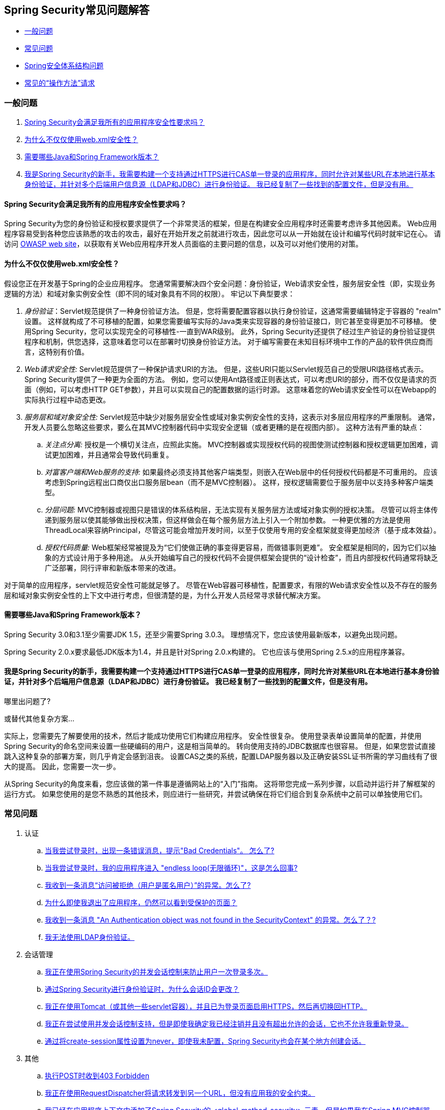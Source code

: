 [[appendix-faq]]
== Spring Security常见问题解答

* <<appendix-faq-general-questions,一般问题>>
* <<appendix-faq-common-problems,常见问题>>
* <<appendix-faq-architecture, Spring安全体系结构问题>>
* <<appendix-faq-howto,常见的“操作方法”请求>>

[[appendix-faq-general-questions]]
=== 一般问题

. <<appendix-faq-other-concerns,Spring Security会满足我所有的应用程序安全性要求吗？>>
. <<appendix-faq-web-xml,为什么不仅仅使用web.xml安全性？>>
. <<appendix-faq-requirements,需要哪些Java和Spring Framework版本？>>
. <<appendix-faq-start-simple,我是Spring Security的新手，我需要构建一个支持通过HTTPS进行CAS单一登录的应用程序，同时允许对某些URL在本地进行基本身份验证，并针对多个后端用户信息源（LDAP和JDBC）进行身份验证。 我已经复制了一些找到的配置文件，但是没有用。>>


[[appendix-faq-other-concerns]]
==== Spring Security会满足我所有的应用程序安全性要求吗？

Spring Security为您的身份验证和授权要求提供了一个非常灵活的框架，但是在构建安全应用程序时还需要考虑许多其他因素。 Web应用程序容易受到各种您应该熟悉的攻击的攻击，最好在开始开发之前就进行攻击，因此您可以从一开始就在设计和编写代码时就牢记在心。 请访问 http://www.owasp.org/[OWASP web site]，以获取有关Web应用程序开发人员面临的主要问题的信息，以及可以对他们使用的对策。

[[appendix-faq-web-xml]]
==== 为什么不仅仅使用web.xml安全性？

假设您正在开发基于Spring的企业应用程序。 您通常需要解决四个安全问题：身份验证，Web请求安全性，服务层安全性（即，实现业务逻辑的方法）和域对象实例安全性（即不同的域对象具有不同的权限）。 牢记以下典型要求：

. __身份验证__：Servlet规范提供了一种身份验证方法。 但是，您将需要配置容器以执行身份验证，这通常需要编辑特定于容器的 "realm" 设置。 这样就构成了不可移植的配置，如果您需要编写实际的Java类来实现容器的身份验证接口，则它甚至变得更加不可移植。
使用Spring Security，您可以实现完全的可移植性-一直到WAR级别。 此外，Spring Security还提供了经过生产验证的身份验证提供程序和机制，供您选择，这意味着您可以在部署时切换身份验证方法。 对于编写需要在未知目标环境中工作的产品的软件供应商而言，这特别有价值。

. __Web请求安全性:__ Servlet规范提供了一种保护请求URI的方法。 但是，这些URI只能以Servlet规范自己的受限URI路径格式表示。 Spring Security提供了一种更为全面的方法。 例如，您可以使用Ant路径或正则表达式，可以考虑URI的部分，而不仅仅是请求的页面（例如，可以考虑HTTP GET参数），并且可以实现自己的配置数据的运行时源。 这意味着您的Web请求安全性可以在Webapp的实际执行过程中动态更改。

. __服务层和域对象安全性:__ Servlet规范中缺少对服务层安全性或域对象实例安全性的支持，这表示对多层应用程序的严重限制。 通常，开发人员要么忽略这些要求，要么在其MVC控制器代码中实现安全逻辑（或者更糟的是在视图内部）。 这种方法有严重的缺点：

.. __关注点分离:__ 授权是一个横切关注点，应照此实施。 MVC控制器或实现授权代码的视图使测试控制器和授权逻辑更加困难，调试更加困难，并且通常会导致代码重复。

.. __对富客户端和Web服务的支持:__ 如果最终必须支持其他客户端类型，则嵌入在Web层中的任何授权代码都是不可重用的。 应该考虑到Spring远程出口商仅出口服务层bean（而不是MVC控制器）。 这样，授权逻辑需要位于服务层中以支持多种客户端类型。

.. __分层问题:__ MVC控制器或视图只是错误的体系结构层，无法实现有关服务层方法或域对象实例的授权决策。 尽管可以将主体传递到服务层以使其能够做出授权决策，但这样做会在每个服务层方法上引入一个附加参数。 一种更优雅的方法是使用ThreadLocal来容纳Principal，尽管这可能会增加开发时间，以至于仅使用专用的安全框架就变得更加经济（基于成本效益）。

.. __授权代码质量:__ Web框架经常被提及为“它们使做正确的事变得更容易，而做错事则更难”。 安全框架是相同的，因为它们以抽象的方式设计用于多种用途。 从头开始编写自己的授权代码不会提供框架会提供的“设计检查”，而且内部授权代码通常将缺乏广泛部署，同行评审和新版本带来的改进。


对于简单的应用程序，servlet规范安全性可能就足够了。 尽管在Web容器可移植性，配置要求，有限的Web请求安全性以及不存在的服务层和域对象实例安全性的上下文中进行考虑，但很清楚的是，为什么开发人员经常寻求替代解决方案。

[[appendix-faq-requirements]]
==== 需要哪些Java和Spring Framework版本？

Spring Security 3.0和3.1至少需要JDK 1.5，还至少需要Spring 3.0.3。 理想情况下，您应该使用最新版本，以避免出现问题。

Spring Security 2.0.x要求最低JDK版本为1.4，并且是针对Spring 2.0.x构建的。 它也应该与使用Spring 2.5.x的应用程序兼容。


[[appendix-faq-start-simple]]
==== 我是Spring Security的新手，我需要构建一个支持通过HTTPS进行CAS单一登录的应用程序，同时允许对某些URL在本地进行基本身份验证，并针对多个后端用户信息源（LDAP和JDBC）进行身份验证。 我已经复制了一些找到的配置文件，但是没有用。
哪里出问题了?

或替代其他复杂方案...

实际上，您需要先了解要使用的技术，然后才能成功使用它们构建应用程序。 安全性很复杂。 使用登录表单设置简单的配置，并使用Spring Security的命名空间来设置一些硬编码的用户，这是相当简单的。 转向使用支持的JDBC数据库也很容易。 但是，如果您尝试直接跳入这种复杂的部署方案，则几乎肯定会感到沮丧。 设置CAS之类的系统，配置LDAP服务器以及正确安装SSL证书所需的学习曲线有了很大的提高。 因此，您需要一次一步。

从Spring Security的角度来看，您应该做的第一件事是遵循网站上的“入门”指南。 这将带您完成一系列步骤，以启动并运行并了解框架的运行方式。 如果您使用的是您不熟悉的其他技术，则应进行一些研究，并尝试确保在将它们组合到复杂系统中之前可以单独使用它们。

[[appendix-faq-common-problems]]
=== 常见问题

. 认证
.. <<appendix-faq-bad-credentials>>
.. <<appendix-faq-login-loop>>
.. <<appendix-faq-anon-access-denied>>
.. <<appendix-faq-cached-secure-page>>
.. <<auth-exception-credentials-not-found>>
.. <<appendix-faq-ldap-authentication>>
. 会话管理
.. <<appendix-faq-concurrent-session-same-browser>>
.. <<appendix-faq-new-session-on-authentication>>
.. <<appendix-faq-tomcat-https-session>>
.. <<appendix-faq-session-listener-missing>>
.. <<appendix-faq-unwanted-session-creation>>
. 其他
.. <<appendix-faq-forbidden-csrf>>
.. <<appendix-faq-no-security-on-forward>>
.. <<appendix-faq-method-security-in-web-context>>
.. <<appendix-faq-no-filters-no-context>>
.. <<appendix-faq-method-security-with-taglib>>

[[appendix-faq-bad-credentials]]
==== 当我尝试登录时，出现一条错误消息，提示"Bad Credentials"。 怎么了?

这意味着认证失败。 并没有说明原因，因为最好避免提供可能有助于攻击者猜测帐户名或密码的详细信息。

这也意味着，如果您在论坛中提出此问题，除非您提供其他信息，否则您将无法获得答案。 与任何问题一样，您应该检查调试日志的输出，注意所有异常堆栈跟踪和相关消息。 在调试器中单步执行代码以查看身份验证失败的原因以及原因。
编写一个测试案例，在应用程序外部练习您的身份验证配置。 失败通常是由于数据库中存储的密码数据与用户输入的密码数据不同。 如果使用哈希密码，请确保存储在数据库中的值与应用程序中配置的 `PasswordEncoder` 产生的值完全相同。

[[appendix-faq-login-loop]]
==== 当我尝试登录时，我的应用程序进入 "endless loop(无限循环)"，这是怎么回事?

无限循环和重定向到登录页面的常见用户问题是由于不小心将登录页面配置为“安全”资源引起的。 通过从安全过滤器链中排除登录页面或将其标记为需要 ROLE_ANONYMOUS，确保您的配置允许匿名访问登录页面。

如果您的AccessDecisionManager包含AuthenticatedVoter，则可以使用属性 "IS_AUTHENTICATED_ANONYMOUSLY"。 如果您使用标准命名空间配置设置，则该选项自动可用。

从Spring Security 2.0.1开始，当您使用基于命名空间的配置时，将在加载应用程序上下文时进行检查，并且如果登录页面似乎受到保护，则会记录一条警告消息。

[[appendix-faq-anon-access-denied]]
==== 我收到一条消息“访问被拒绝（用户是匿名用户）”的异常。怎么了?

这是调试级别的消息，它在匿名用户首次尝试访问受保护的资源时发生。

[source]
----

DEBUG [ExceptionTranslationFilter] - Access is denied (user is anonymous); redirecting to authentication entry point
org.springframework.security.AccessDeniedException: Access is denied
at org.springframework.security.vote.AffirmativeBased.decide(AffirmativeBased.java:68)
at org.springframework.security.intercept.AbstractSecurityInterceptor.beforeInvocation(AbstractSecurityInterceptor.java:262)

----

这是正常现象，无需担心。


[[appendix-faq-cached-secure-page]]
==== 为什么即使我退出了应用程序，仍然可以看到受保护的页面？

造成这种情况的最常见原因是您的浏览器已经缓存了该页面，并且您看到的是从浏览器缓存中检索到的副本。 通过检查浏览器是否确实在发送请求来验证这一点（检查服务器访问日志，调试日志或使用合适的浏览器调试插件，例如Firefox的“ Tamper Data”）。 这与Spring Security无关，您应该配置应用程序或服务器以设置适当的Cache-Control响应头。 请注意，永远不会缓存SSL请求。


[[auth-exception-credentials-not-found]]
==== 我收到一条消息  "An Authentication object was not found in the SecurityContext" 的异常。怎么了？?

这是另一条调试级别消息，该消息在匿名用户首次尝试访问受保护的资源时出现，但是在您的过滤器链配置中没有 `AnonymousAuthenticationFilter` 时出现。

[source]
----

DEBUG [ExceptionTranslationFilter] - Authentication exception occurred; redirecting to authentication entry point
org.springframework.security.AuthenticationCredentialsNotFoundException:
							An Authentication object was not found in the SecurityContext
at org.springframework.security.intercept.AbstractSecurityInterceptor.credentialsNotFound(AbstractSecurityInterceptor.java:342)
at org.springframework.security.intercept.AbstractSecurityInterceptor.beforeInvocation(AbstractSecurityInterceptor.java:254)
----

这是正常现象，无需担心。


[[appendix-faq-ldap-authentication]]
==== 我无法使用LDAP身份验证。
我的配置有什么问题？

请注意，LDAP目录的权限通常不允许您读取用户密码。 因此，通常无法使用 <<appendix-faq-what-is-userdetailservice,什么是 `UserDetailsService`>>这一节，Spring Security将存储的密码与用户提交的密码进行比较。 最常见的方法是使用LDAP“绑定”，这是 https://en.wikipedia.org/wiki/Lightweight_Directory_Access_Protocol[the LDAP protocol]支持的操作之一。
通过这种方法，Spring Security通过尝试以用户身份验证目录来验证密码。

LDAP认证最常见的问题是缺乏对目录服务器树结构和配置的了解。 不同公司的情况会有所不同，因此您必须自己找出来。 在将Spring Security LDAP配置添加到应用程序之前，最好使用标准Java LDAP代码（不涉及Spring Security）编写一个简单的测试，并确保您可以使其首先工作。 例如，要验证用户身份，可以使用以下代码：

[source,java]
----

@Test
public void ldapAuthenticationIsSuccessful() throws Exception {
		Hashtable<String,String> env = new Hashtable<String,String>();
		env.put(Context.SECURITY_AUTHENTICATION, "simple");
		env.put(Context.SECURITY_PRINCIPAL, "cn=joe,ou=users,dc=mycompany,dc=com");
		env.put(Context.PROVIDER_URL, "ldap://mycompany.com:389/dc=mycompany,dc=com");
		env.put(Context.SECURITY_CREDENTIALS, "joespassword");
		env.put(Context.INITIAL_CONTEXT_FACTORY, "com.sun.jndi.ldap.LdapCtxFactory");

		InitialLdapContext ctx = new InitialLdapContext(env, null);

}

----

==== 会话管理

会话管理问题是论坛问题的常见来源。 如果您正在开发Java Web应用程序，则应了解如何在Servlet容器和用户浏览器之间维护会话。 您还应该了解安全和非安全Cookie的区别，以及使用HTTP / HTTPS以及在两者之间进行切换的含义。 Spring Security与维护会话或提供会话标识符无关。 这完全由servlet容器处理。


[[appendix-faq-concurrent-session-same-browser]]
==== 我正在使用Spring Security的并发会话控制来防止用户一次登录多次。
登录后打开另一个浏览器窗口时，并不会阻止我再次登录。 为什么我可以多次登录？

浏览器通常每个浏览器实例维护一个会话。 您不能一次有两个单独的会话。 因此，如果您再次在另一个窗口或选项卡中登录，那么您将在同一会话中重新进行身份验证。 服务器对标签，窗口或浏览器实例一无所知。 它所看到的只是HTTP请求，并根据它们所包含的JSESSIONID cookie的值将它们与特定会话相关联。 当用户在会话期间进行身份验证时，Spring Security的并发会话控件会检查其拥有的其他已身份验证会话的数量。 如果它们已经通过同一会话进行了身份验证，则重新身份验证将无效。


[[appendix-faq-new-session-on-authentication]]
==== 通过Spring Security进行身份验证时，为什么会话ID会更改？

使用默认配置，Spring Security在用户认证时更改会话ID。 如果您使用的是Servlet 3.1或更高版本的容器，则只需更改会话ID。 如果您使用的是较旧的容器，Spring Security将使现有会话无效，创建一个新会话，并将会话数据传输到新会话。 以这种方式改变会话标识符可以防止“会话固定”攻击。 您可以在网上和参考手册中找到有关此内容的更多信息。


[[appendix-faq-tomcat-https-session]]
==== 我正在使用Tomcat（或其他一些servlet容器），并且已为登录页面启用HTTPS，然后再切换回HTTP。
它不起作用-经过身份验证后，我只能回到登录页面。

发生这种情况是因为在HTTPS下创建的会话（会话cookie标记为“安全”）无法随后在HTTP下使用。 浏览器不会将cookie发送回服务器，并且任何会话状态都将丢失（包括安全上下文信息）。 首先使用HTTP启动会话应该可以，因为会话cookie不会被标记为安全。
但是，Spring Security的会话固定保护可能会对此产生干扰，因为它会导致通常使用安全标志将新的会话ID Cookie发送回用户的浏览器。
要解决此问题，您可以禁用 https://docs.spring.io/spring-security/site/docs/3.1.x/reference/springsecurity-single.html#ns-session-fixation[会话固定保护] ，但是在较新的Servlet容器中，您也可以配置会话cookie，使其从不使用安全标志。 请注意，在HTTP和HTTPS之间切换通常不是一个好主意，因为任何完全使用HTTP的应用程序都容易受到中间人攻击。
为了真正确保安全，用户应开始使用HTTPS访问您的站点并继续使用它，直到注销为止。 即使从通过HTTP访问的页面上单击HTTPS链接也可能存在风险。 如果您需要更多说服力，请查看 https://www.thoughtcrime.org/software/sslstrip/[sslstrip]之类的工具。

==== 我没有在HTTP和HTTPS之间切换，但是我的会话仍然丢失

通过交换会话cookie或向URL添加 `jsessionid` 参数来维护会话（如果使用JSTL输出URL，或者在URL上调用 `HttpServletResponse.encodeUrl`（例如，在重定向之前），则会自动发生。 禁用cookie，并且您不重写URL以包含 `jsessionid`，则会话将丢失。请注意，出于安全原因，首选使用cookie，因为它不会在URL中公开会话信息。

[[appendix-faq-session-listener-missing]]
==== 我正在尝试使用并发会话控制支持，但是即使我确定我已经注销并且没有超出允许的会话，它也不允许我重新登录。

确保已将侦听器添加到web.xml文件。必须确保在会话被销毁时通知Spring Security会话注册表。没有它，会话信息将不会从注册表中删除。


[source,xml]
----
<listener>
		<listener-class>org.springframework.security.web.session.HttpSessionEventPublisher</listener-class>
</listener>
----

[[appendix-faq-unwanted-session-creation]]
==== 通过将create-session属性设置为never，即使我未配置，Spring Security也会在某个地方创建会话。

这通常意味着用户的应用程序正在某个地方创建会话，但是他们不知道该会话。 最常见的罪魁祸首是JSP。 许多人不知道JSP默认创建会话。 为了防止JSP创建会话，请在页面顶部添加指令 `<%@ page session="false" %>` 。

如果在确定创建会话的位置时遇到麻烦，可以添加一些调试代码来跟踪位置。 一种方法是将 `javax.servlet.http.HttpSessionListener` 添加到您的应用程序，该应用程序在 `sessionCreated` 方法中调用 `Thread.dumpStack()`。

[[appendix-faq-forbidden-csrf]]
==== 执行POST时收到403 Forbidden

如果为HTTP POST返回了HTTP 403 Forbidden，但对于HTTP GET适用，则该问题很可能与 https://docs.spring.io/spring-security/site/docs/3.2.x/reference/htmlsingle/#csrf[CSRF]有关。提供CSRF令牌或禁用CSRF保护（不建议）。

[[appendix-faq-no-security-on-forward]]
==== 我正在使用RequestDispatcher将请求转发到另一个URL，但没有应用我的安全约束。

过滤器默认情况下不应用于转发或包含。 如果您确实希望将安全过滤器应用于转发和/或包含，则必须使用<dispatcher>元素（<filter-mapping>的子元素）在web.xml中显式配置这些过滤器。


[[appendix-faq-method-security-in-web-context]]
==== 我已经在应用程序上下文中添加了Spring Security的 <global-method-security> 元素，但是如果我在Spring MVC控制器bean（Struts操作等）中添加了安全注解，那么它们似乎没有效果。

在Spring Web应用程序中，保存用于调度程序Servlet的Spring MVC bean的应用程序上下文通常与主应用程序上下文分开。 它通常在名为m `yapp-servlet.xml` 的文件中定义，其中 "myapp" 是在 `web.xml` 中分配给Spring `DispatcherServlet` 的名称。
一个应用程序可以有多个 `DispatcherServlet`，每个都有自己独立的应用程序上下文。 这些“子”上下文中的Bean对应用程序的其余部分不可见。 “父”应用程序上下文由您在 `web.xml` 中定义的 `ContextLoaderListener` 加载，并且对所有子上下文可见。
通常在此父上下文中定义安全性配置，包括 `<global-method-security>` 元素）。 结果，由于无法从 `DispatcherServlet` 上下文中看到这些bean，因此不会强制应用到这些Web bean中的方法的任何安全性约束。 您需要将 `<global-method-security>` 声明移至Web上下文，
或者将要保护的bean移至主应用程序上下文。

通常，我们建议在服务层而不是单个Web控制器上应用方法安全性。

[[appendix-faq-no-filters-no-context]]
==== 我有一个已经通过身份验证的用户，但是当我在某些请求期间尝试访问SecurityContextHolder时，Authentication为null。
为什么看不到用户信息？

如果使用与URL模式匹配的 `<intercept-url>` 元素中的属性 `filter ='none'` 从安全过滤器链中排除了该请求，则不会为该请求填充 `SecurityContextHolder`。 检查调试日志以查看请求是否正在通过筛选器链。 （您正在阅读调试日志，对吗？）。

[[appendix-faq-method-security-with-taglib]]
==== 使用URL属性时，授权JSP标记不遵守我的方法安全注解。

当使用`<sec:authorize>`中的 `url` 属性时，方法安全性不会隐藏链接，因为我们不能轻易反向工程哪个URL映射到哪个控制器端点，因为控制器可以依赖标头，当前用户等来确定要调用的方法。

[[appendix-faq-architecture]]
=== Spring Security Architecture Questions

. <<appendix-faq-where-is-class-x>>
. <<appendix-faq-namespace-to-bean-mapping>>
. <<appendix-faq-role-prefix>>
. <<appendix-faq-what-dependencies>>
. <<appendix-faq-apacheds-deps>>
. <<appendix-faq-what-is-userdetailservice>>


[[appendix-faq-where-is-class-x]]
==== 我怎么知道X属于哪个包类？

定位类的最佳方法是在IDE中安装Spring Security源代码。 该发行版包括项目分成的每个模块的源jar。 将它们添加到项目源路径中，然后您可以直接导航到Spring Security类（在Eclipse中为 `Ctrl-Shift-T`）。 这也使调试更加容易，并允许您通过直接查看异常发生的地方来查看异常情况，从而对异常进行故障排除。

[[appendix-faq-namespace-to-bean-mapping]]
==== 命名空间元素如何映射到常规bean配置？

在参考指南的命名空间附录中，概述了由命名空间创建的bean。 在 https://spring.io/blog/2010/03/06/behind-the-spring-security-namespace/[blog.springsource.com]上还有一篇详细的博客文章，名为“ Spring Security命名空间的背后”。
如果想知道全部细节，那么代码在Spring Security 3.0发行版的 `spring-security-config` 模块中。 您可能应该先阅读标准Spring Framework参考文档中有关命名空间解析的章节。

[[appendix-faq-role-prefix]]
==== "ROLE_" 是什么意思，为什么我在角色名称上需要它？

Spring Security具有基于投票者的架构，这意味着访问决策由一系列 `AccessDecisionVoters` 做出。 投票者根据为安全资源指定的“配置属性”（例如方法调用）进行操作。
使用这种方法，并非所有属性都可能与所有选民相关，并且选民需要知道何时应该忽略属性（弃权）以及何时应该投票基于属性值授予或拒绝访问权限。 最常见的投票者是 `RoleVoter`，默认情况下，只要找到带有 "ROLE_" 前缀的属性，投票者便会投票。 它将属性（例如 "ROLE_USER"）与当前用户已分配的权限名称进行简单比较。 如果找到匹配项（它们具有称为 "ROLE_USER" 的权限），则投票批准授予访问权限，否则投票拒绝访问。

可以通过设置 `RoleVoter` 的 `rolePrefix` 属性来更改前缀。 如果只需要在应用程序中使用角色，而无需其他自定义投票者，则可以将前缀设置为空字符串，在这种情况下，`RoleVoter` 会将所有属性视为角色。

[[appendix-faq-what-dependencies]]
==== 我如何知道要添加到我的应用程序中的哪些依赖项才能与Spring Security一起使用？

这将取决于您使用的功能以及所开发的应用程序类型。 使用Spring Security 3.0，将项目jar分为明显不同的功能区域，因此可以很容易地从应用程序需求中确定所需的 Spring Security jar。
所有应用程序都将需要 `spring-security-core` jar。 如果您要开发网络应用程序，则需要 `spring-security-web` jar。 如果您使用的是安全命名空间配置，则需要 `spring-security-config` jar；要获得LDAP支持，则需要 `spring-security-ldap` jar等。

对于第三方罐子，情况并不总是那么明显。 一个好的起点是从预先构建的示例应用程序 `WEB-INF/lib` 目录之一复制那些目录。 对于基本应用程序，您可以从教程示例开始。 如果要对嵌入式测试服务器使用LDAP，请以LDAP示例为起点。
参考手册还包括 http://static.springsource.org/spring-security/site/docs/3.1.x/reference/springsecurity-single.html#appendix-dependencies[附录]  列出了每个Spring的第一级依赖关系 安全模块，其中包含有关它们是否可选以及所需功能的一些信息。

如果您正在使用maven构建项目，则将适当的Spring Security模块作为依赖项添加到pom.xml中，将自动提取框架所需的核心jar。 如果需要，任何在Spring Security POM文件中标记为“可选”的文件都必须添加到您自己的pom.xml文件中。


[[appendix-faq-apacheds-deps]]
==== 运行嵌入式ApacheDS LDAP服务器需要什么依赖关系？

如果使用的是Maven，则需要将以下内容添加到pom依赖项中：

[source]
----

<dependency>
		<groupId>org.apache.directory.server</groupId>
		<artifactId>apacheds-core</artifactId>
		<version>1.5.5</version>
		<scope>runtime</scope>
</dependency>
<dependency>
		<groupId>org.apache.directory.server</groupId>
		<artifactId>apacheds-server-jndi</artifactId>
		<version>1.5.5</version>
		<scope>runtime</scope>
</dependency>

----

The other required jars should be pulled in transitively.

[[appendix-faq-what-is-userdetailservice]]
==== 什么是UserDetailsS​​ervice，我需要一个吗？

`UserDetailsService` 是DAO接口，用于加载特定于用户帐户的数据。 除了加载该数据以供框架中的其他组件使用外，它没有其他功能。 它不负责验证用户身份。 使用用户名/密码组合对用户进行身份验证通常由 `DaoAuthenticationProvider` 执行，该服务注入了 `UserDetailsService`，以允许它加载用户的密码（和其他数据），以便将其与提交的值进行比较。
请注意，如果您使用的是LDAP，<<appendix-faq-ldap-authentication,则此方法可能不起作用>>。

如果要自定义身份验证过程，则应自己实现 `AuthenticationProvider`。 请参阅此 https://spring.io/blog/2010/08/02/spring-security-in-google-app-engine/[博客文章]，以获取将Spring Security身份验证与Google App Engine集成的示例。

[[appendix-faq-howto]]
=== 常见的“操作方法”请求

. <<appendix-faq-extra-login-fields>>
. <<appendix-faq-matching-url-fragments>>
. <<appendix-faq-request-details-in-user-service>>
. <<appendix-faq-access-session-from-user-service>>
. <<appendix-faq-password-in-user-service>>
. <<appendix-faq-dynamic-url-metadata>>
. <<appendix-faq-ldap-authorities>>
. <<appendix-faq-namespace-post-processor>>


[[appendix-faq-extra-login-fields]]
==== 我需要登录的信息不仅仅是用户名。
如何添加对额外登录字段（例如公司名称）的支持？

这个问题在Spring Security论坛中反复出现，因此您可以通过搜索档案（或通过google）在那里找到更多信息。

提交的登录信息由 `UsernamePasswordAuthenticationFilter` 的实例处理。 您将需要自定义此类以处理额外的数据字段。 一种选择是使用您自己的自定义认证令牌类（而不是标准的 `UsernamePasswordAuthenticationToken`），另一种选择是简单地将多余的字段与用户名连接起来（例如，使用“：”作为分隔符），并将其传递给 `username` 属性 的 `UsernamePasswordAuthenticationToken`。

您还需要自定义实际的身份验证过程。 例如，如果使用的是自定义身份验证令牌类，则必须编写 `AuthenticationProvider` 来处理它（或扩展标准的 `DaoAuthenticationProvider`）。 如果已串联字段，则可以实现自己的 `UserDetailsService`，将其拆分并加载适当的用户数据以进行身份​​验证。

[[appendix-faq-matching-url-fragments]]
==== 在只有所请求的URL的片段值不同的地方（e.g./foo#bar and /foo#blah?），我如何应用不同的拦截URL约束？

您无法执行此操作，因为该片段不会从浏览器传输到服务器。从服务器的角度来看，上述网址是相同的。这是GWT用户的常见问题。

[[appendix-faq-request-details-in-user-service]]
==== 如何在UserDetailsS​​ervice中访问用户的IP地址（或其他网络请求数据）？

显然，您不能（不求助于线程局部变量），因为提供给界面的唯一信息就是用户名。 而不是实现 `UserDetailsService`，应直接实现 `AuthenticationProvider` 并从提供的 `Authentication` 令牌中提取信息。

在标准的Web设置中，`Authentication` 对象上的 `getDetails()` 方法将返回 `WebAuthenticationDetails` 的实例。 如果需要其他信息，可以将自定义 `AuthenticationDetailsSource` 注入正在使用的身份验证过滤器中。 如果使用命名空间（例如，使用 `<form-login>` 元素），则应删除该元素，并用 `<custom-filter>` 声明替换它，该声明指向显式配置的 `UsernamePasswordAuthenticationFilter`。

[[appendix-faq-access-session-from-user-service]]
==== 如何从UserDetailsService访问HttpSession？

您不能，因为 `UserDetailsService` 不了解Servlet API。 如果要存储自定义用户数据，则应自定义返回的 `UserDetails` 对象。 然后可以通过本地线程的 `SecurityContextHolder` 在任何时候访问它。 调用 `SecurityContextHolder.getContext().getAuthentication().getPrincipal()` 将返回此自定义对象。

如果您确实需要访问该会话，则必须通过自定义Web层来完成。

[[appendix-faq-password-in-user-service]]
==== 如何在UserDetailsS​​ervice中访问用户密码？

您不能（也不应该）。您可能会误解其目的。请参阅<<appendix-faq-what-is-userdetailservice,What is a UserDetailsService?>>

[[appendix-faq-dynamic-url-metadata]]
==== 如何动态定义应用程序中的安全URL？

人们经常问如何在数据库中而不是在应用程序上下文中存储安全URL和安全元数据属性之间的映射。

您应该问自己的第一件事是您是否真的需要这样做。 如果应用程序需要安全保护，则还要求根据定义的策略对安全性进行彻底测试。 在将其推广到生产环境之前，可能需要进行审核和验收测试。 一个安全意识强的组织应该意识到，通过更改配置数据库中的一两行，可以在运行时修改安全设置，
可以立即消除其辛苦的测试过程的好处。 如果考虑到这一点（可能在应用程序中使用多层安全性），那么Spring Security允​​许您完全自定义安全性元数据的来源。 您可以选择使其完全动态。

方法和Web安全都受 `AbstractSecurityInterceptor` 的子类保护，该子类配置有 `SecurityMetadataSource`，可以从 `SourceMSource` 获取特定方法或过滤器调用的元数据。 对于Web安全，拦截器类是 `FilterSecurityInterceptor`，它使用标记接口 `FilterInvocationSecurityMetadataSource`。
它操作的“受保护对象”类型 `是FilterInvocation`。 使用的默认实现（在命名空间 `<http>` 中，并且在显式配置拦截器时）都将URL模式列表及其对应的“配置属性”列表（`ConfigAttribute` 的实例）存储在内存映射中。

要从备用源加载数据，必须使用显式声明的安全过滤器链（通常是Spring Security的 `FilterChainProxy`）才能自定义 `FilterSecurityInterceptor` bean。 您不能使用命名空间。 然后，您将实现 `FilterInvocationSecurityMetadataSource` 以根据需要为特定的FilterInvocation footnote:[FilterInvocation对象包含HttpServletRequest，因此您可以获取URL或任何其他相关信息，并根据这些信息来决定返回的属性列表将包含哪些内容。] 加载数据。 一个非常基本的轮廓如下所示：

[source,java]
----

	public class MyFilterSecurityMetadataSource implements FilterInvocationSecurityMetadataSource {

		public List<ConfigAttribute> getAttributes(Object object) {
			FilterInvocation fi = (FilterInvocation) object;
				String url = fi.getRequestUrl();
				String httpMethod = fi.getRequest().getMethod();
				List<ConfigAttribute> attributes = new ArrayList<ConfigAttribute>();

				// Lookup your database (or other source) using this information and populate the
				// list of attributes

				return attributes;
		}

		public Collection<ConfigAttribute> getAllConfigAttributes() {
			return null;
		}

		public boolean supports(Class<?> clazz) {
			return FilterInvocation.class.isAssignableFrom(clazz);
		}
	}

----

有关更多信息，请查看 `DefaultFilterInvocationSecurityMetadataSource` 的代码。


[[appendix-faq-ldap-authorities]]
==== 如何针对LDAP进行身份验证，但如何从数据库中加载用户角色？

`LdapAuthenticationProvider` bean（在Spring Security中处理普通的LDAP身份验证）配置有两个单独的策略接口，一个用于执行身份验证，另一个用于加载用户权限，分别称为 `LdapAuthenticator` 和 `LdapAuthoritiesPopulator`。 `DefaultLdapAuthoritiesPopulator` 从LDAP目录加载用户权限，并具有各种配置参数，使您可以指定如何检索这些权限。

要改为使用JDBC，您可以使用适合您的模式的任何SQL自己实现接口：

[source,java]
----

	public class MyAuthoritiesPopulator implements LdapAuthoritiesPopulator {
		@Autowired
		JdbcTemplate template;

		List<GrantedAuthority> getGrantedAuthorities(DirContextOperations userData, String username) {
			List<GrantedAuthority> = template.query("select role from roles where username = ?",
																									new String[] {username},
																									new RowMapper<GrantedAuthority>() {
				/**
				 *  We're assuming here that you're using the standard convention of using the role
				 *  prefix "ROLE_" to mark attributes which are supported by Spring Security's RoleVoter.
				 */
				public GrantedAuthority mapRow(ResultSet rs, int rowNum) throws SQLException {
					return new SimpleGrantedAuthority("ROLE_" + rs.getString(1);
				}
			}
		}
	}

----

然后，您可以将这种类型的bean添加到您的应用程序上下文中，并将其注入 `LdapAuthenticationProvider`。 在参考手册的LDAP章节中有关使用显式Spring Bean配置LDAP的部分中对此进行了介绍。 请注意，在这种情况下，您不能使用命名空间进行配置。 您还应该向Javadoc查询相关的类和接口。


[[appendix-faq-namespace-post-processor]]
==== 我想修改由命名空间创建的bean的属性，但是架构中没有任何东西可以支持它。
除了放弃使用命名空间外，我还能做什么？

命名空间功能是有意限制的，因此无法涵盖使用普通bean可以做的所有事情。 如果您想做一些简单的事情，例如修改Bean或注入其他依赖项，则可以通过在配置中添加BeanPostProcessor来实现。 更多信息可以在 https://docs.spring.io/spring/docs/3.0.x/spring-framework-reference/htmlsingle/spring-framework-reference.html#beans-factory-extension-bpp[Spring参考手册]中找到。
为了做到这一点，您需要对创建哪些bean有一点了解，因此您还应该阅读上述问题中有关 <<appendix-faq-namespace-to-bean-mapping,命名空间如何映射到Spring bean>>的博客文章。

通常，您需要将所需的功能添加到 `BeanPostProcessor` 的 `postProcessBeforeInitialization` 方法中。 假设您要自定义 `UsernamePasswordAuthenticationFilter`（由 `form-login` 元素创建）所使用的 `AuthenticationDetailsSource`。
您想要从请求中提取一个名为 `CUSTOM_HEADER` 的特定标头，并在验证用户身份时使用它。 处理器类如下所示：

[source,java]
----

public class BeanPostProcessor implements BeanPostProcessor {

		public Object postProcessAfterInitialization(Object bean, String name) {
				if (bean instanceof UsernamePasswordAuthenticationFilter) {
						System.out.println("********* Post-processing " + name);
						((UsernamePasswordAuthenticationFilter)bean).setAuthenticationDetailsSource(
										new AuthenticationDetailsSource() {
												public Object buildDetails(Object context) {
														return ((HttpServletRequest)context).getHeader("CUSTOM_HEADER");
												}
										});
				}
				return bean;
		}

		public Object postProcessBeforeInitialization(Object bean, String name) {
				return bean;
		}
}

----

然后，您将在应用程序上下文中注册此bean。 Spring将在应用程序上下文中定义的bean上自动调用它。
